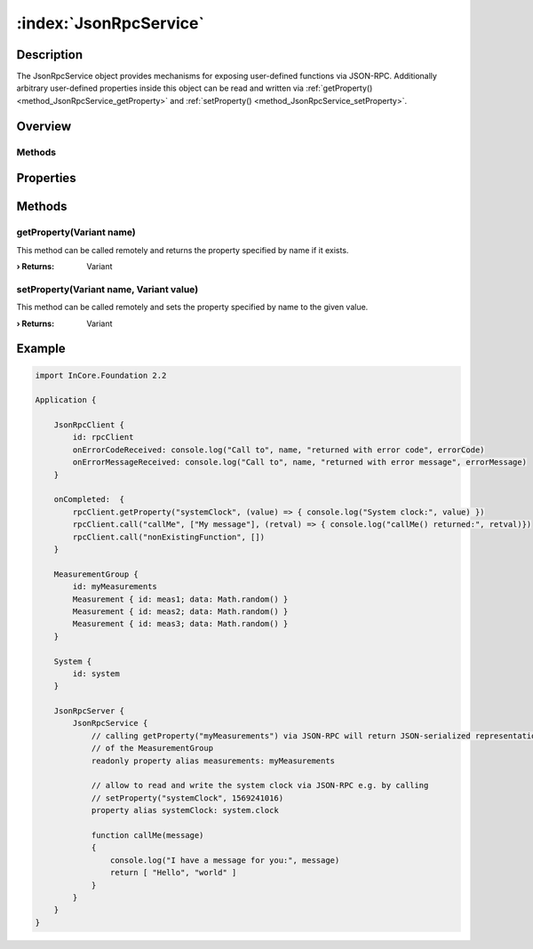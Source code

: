 
.. _object_JsonRpcService:


:index:`JsonRpcService`
-----------------------

Description
***********

The JsonRpcService object provides mechanisms for exposing user-defined functions via JSON-RPC. Additionally arbitrary user-defined properties inside this object can be read and written via :ref:`getProperty() <method_JsonRpcService_getProperty>` and :ref:`setProperty() <method_JsonRpcService_setProperty>`.


Overview
********

Methods
+++++++

.. hlist::
  :columns: 1

  * :ref:`getProperty() <method_JsonRpcService_getProperty>`
  * :ref:`setProperty() <method_JsonRpcService_setProperty>`



Properties
**********

Methods
*******


.. _method_JsonRpcService_getProperty:

.. index::
   single: getProperty

getProperty(Variant name)
+++++++++++++++++++++++++

This method can be called remotely and returns the property specified by name if it exists.

:**› Returns**: Variant



.. _method_JsonRpcService_setProperty:

.. index::
   single: setProperty

setProperty(Variant name, Variant value)
++++++++++++++++++++++++++++++++++++++++

This method can be called remotely and sets the property specified by name to the given value.

:**› Returns**: Variant



.. _example_JsonRpcService:


Example
*******

.. code-block:: qml

    import InCore.Foundation 2.2
    
    Application {
    
        JsonRpcClient {
            id: rpcClient
            onErrorCodeReceived: console.log("Call to", name, "returned with error code", errorCode)
            onErrorMessageReceived: console.log("Call to", name, "returned with error message", errorMessage)
        }
    
        onCompleted:  {
            rpcClient.getProperty("systemClock", (value) => { console.log("System clock:", value) })
            rpcClient.call("callMe", ["My message"], (retval) => { console.log("callMe() returned:", retval)})
            rpcClient.call("nonExistingFunction", [])
        }
    
        MeasurementGroup {
            id: myMeasurements
            Measurement { id: meas1; data: Math.random() }
            Measurement { id: meas2; data: Math.random() }
            Measurement { id: meas3; data: Math.random() }
        }
    
        System {
            id: system
        }
    
        JsonRpcServer {
            JsonRpcService {
                // calling getProperty("myMeasurements") via JSON-RPC will return JSON-serialized representation
                // of the MeasurementGroup
                readonly property alias measurements: myMeasurements
    
                // allow to read and write the system clock via JSON-RPC e.g. by calling
                // setProperty("systemClock", 1569241016)
                property alias systemClock: system.clock
    
                function callMe(message)
                {
                    console.log("I have a message for you:", message)
                    return [ "Hello", "world" ]
                }
            }
        }
    }
    